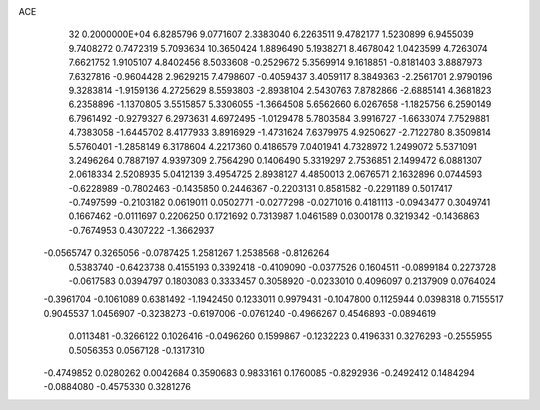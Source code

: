 ACE                                                                             
   32  0.2000000E+04
   6.8285796   9.0771607   2.3383040   6.2263511   9.4782177   1.5230899
   6.9455039   9.7408272   0.7472319   5.7093634  10.3650424   1.8896490
   5.1938271   8.4678042   1.0423599   4.7263074   7.6621752   1.9105107
   4.8402456   8.5033608  -0.2529672   5.3569914   9.1618851  -0.8181403
   3.8887973   7.6327816  -0.9604428   2.9629215   7.4798607  -0.4059437
   3.4059117   8.3849363  -2.2561701   2.9790196   9.3283814  -1.9159136
   4.2725629   8.5593803  -2.8938104   2.5430763   7.8782866  -2.6885141
   4.3681823   6.2358896  -1.1370805   3.5515857   5.3306055  -1.3664508
   5.6562660   6.0267658  -1.1825756   6.2590149   6.7961492  -0.9279327
   6.2973631   4.6972495  -1.0129478   5.7803584   3.9916727  -1.6633074
   7.7529881   4.7383058  -1.6445702   8.4177933   3.8916929  -1.4731624
   7.6379975   4.9250627  -2.7122780   8.3509814   5.5760401  -1.2858149
   6.3178604   4.2217360   0.4186579   7.0401941   4.7328972   1.2499072
   5.5371091   3.2496264   0.7887197   4.9397309   2.7564290   0.1406490
   5.3319297   2.7536851   2.1499472   6.0881307   2.0618334   2.5208935
   5.0412139   3.4954725   2.8938127   4.4850013   2.0676571   2.1632896
   0.0744593  -0.6228989  -0.7802463  -0.1435850   0.2446367  -0.2203131
   0.8581582  -0.2291189   0.5017417  -0.7497599  -0.2103182   0.0619011
   0.0502771  -0.0277298  -0.0271016   0.4181113  -0.0943477   0.3049741
   0.1667462  -0.0111697   0.2206250   0.1721692   0.7313987   1.0461589
   0.0300178   0.3219342  -0.1436863  -0.7674953   0.4307222  -1.3662937
  -0.0565747   0.3265056  -0.0787425   1.2581267   1.2538568  -0.8126264
   0.5383740  -0.6423738   0.4155193   0.3392418  -0.4109090  -0.0377526
   0.1604511  -0.0899184   0.2273728  -0.0617583   0.0394797   0.1803083
   0.3333457   0.3058920  -0.0233010   0.4096097   0.2137909   0.0764024
  -0.3961704  -0.1061089   0.6381492  -1.1942450   0.1233011   0.9979431
  -0.1047800   0.1125944   0.0398318   0.7155517   0.9045537   1.0456907
  -0.3238273  -0.6197006  -0.0761240  -0.4966267   0.4546893  -0.0894619
   0.0113481  -0.3266122   0.1026416  -0.0496260   0.1599867  -0.1232223
   0.4196331   0.3276293  -0.2555955   0.5056353   0.0567128  -0.1317310
  -0.4749852   0.0280262   0.0042684   0.3590683   0.9833161   0.1760085
  -0.8292936  -0.2492412   0.1484294  -0.0884080  -0.4575330   0.3281276

